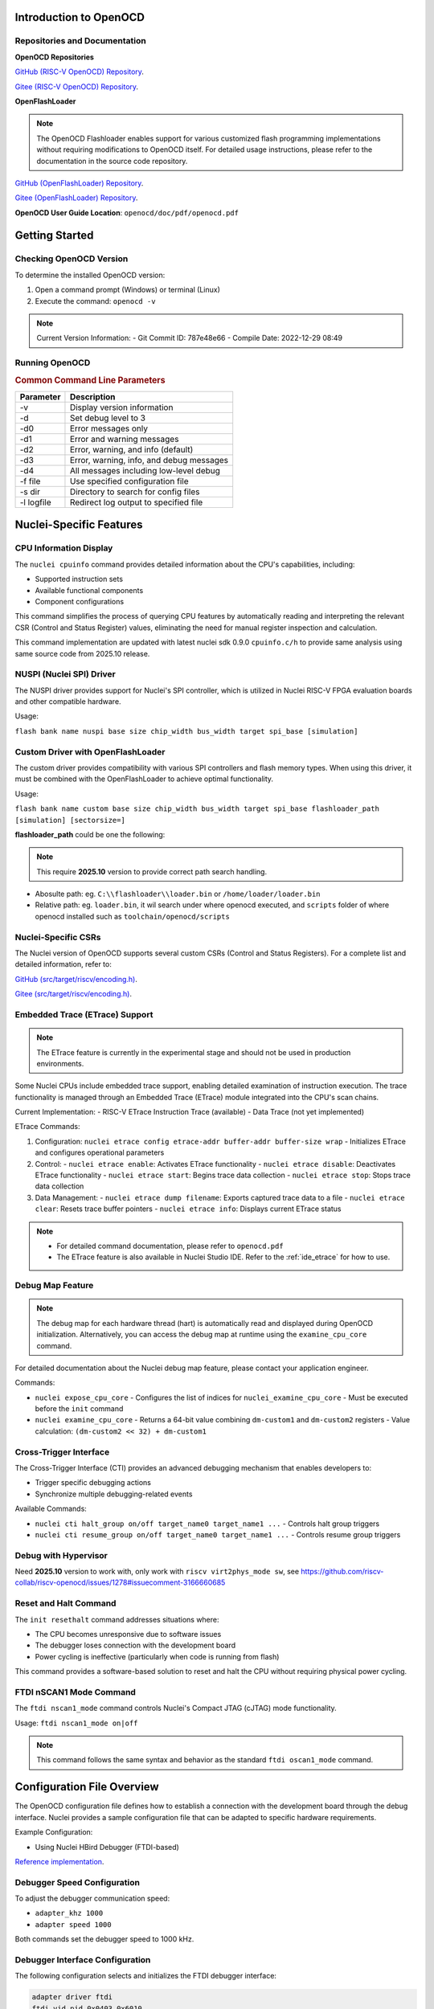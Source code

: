 .. _openocd_intro:

Introduction to OpenOCD
=======================

Repositories and Documentation
------------------------------

**OpenOCD Repositories**

`GitHub (RISC-V OpenOCD) Repository <https://github.com/riscv-mcu/riscv-openocd>`_.

`Gitee  (RISC-V OpenOCD) Repository <https://gitee.com/riscv-mcu/riscv-openocd>`_.

**OpenFlashLoader**

.. note::

   The OpenOCD Flashloader enables support for various customized flash programming implementations
   without requiring modifications to OpenOCD itself. For detailed usage instructions,
   please refer to the documentation in the source code repository.

`GitHub (OpenFlashLoader) Repository <https://github.com/riscv-mcu/openflashloader>`_.

`Gitee  (OpenFlashLoader) Repository <https://gitee.com/riscv-mcu/openflashloader>`_.

**OpenOCD User Guide Location**: ``openocd/doc/pdf/openocd.pdf``

Getting Started
===============

Checking OpenOCD Version
------------------------

To determine the installed OpenOCD version:

1. Open a command prompt (Windows) or terminal (Linux)
2. Execute the command: ``openocd -v``

.. image:: /asserts/images/openocd-v.png
    :width: 900px

.. note::

   Current Version Information:
   - Git Commit ID: 787e48e66
   - Compile Date: 2022-12-29 08:49

Running OpenOCD
---------------

.. rubric:: Common Command Line Parameters

+------------+-------------------------------------------+
| Parameter  | Description                               |
+============+===========================================+
| -v         | Display version information               |
+------------+-------------------------------------------+
| -d         | Set debug level to 3                      |
+------------+-------------------------------------------+
| -d0        | Error messages only                       |
+------------+-------------------------------------------+
| -d1        | Error and warning messages                |
+------------+-------------------------------------------+
| -d2        | Error, warning, and info (default)        |
+------------+-------------------------------------------+
| -d3        | Error, warning, info, and debug messages  |
+------------+-------------------------------------------+
| -d4        | All messages including low-level debug    |
+------------+-------------------------------------------+
| -f file    | Use specified configuration file          |
+------------+-------------------------------------------+
| -s dir     | Directory to search for config files      |
+------------+-------------------------------------------+
| -l logfile | Redirect log output to specified file     |
+------------+-------------------------------------------+

Nuclei-Specific Features
========================

CPU Information Display
-----------------------

The ``nuclei cpuinfo`` command provides detailed information about the CPU's capabilities, including:

- Supported instruction sets
- Available functional components
- Component configurations

This command simplifies the process of querying CPU features by automatically reading and interpreting the relevant CSR (Control and Status Register) values, eliminating the need for manual register inspection and calculation.

This command implementation are updated with latest nuclei sdk 0.9.0 ``cpuinfo.c/h`` to provide same analysis using same source code from 2025.10 release.

NUSPI (Nuclei SPI) Driver
-------------------------

The NUSPI driver provides support for Nuclei's SPI controller, which is utilized in Nuclei RISC-V FPGA evaluation boards and other compatible hardware.

Usage:

``flash bank name nuspi base size chip_width bus_width target spi_base [simulation]``

Custom Driver with OpenFlashLoader
----------------------------------

The custom driver provides compatibility with various SPI controllers and flash memory types. When using this driver, it must be combined with the OpenFlashLoader to achieve optimal functionality.

Usage:

``flash bank name custom base size chip_width bus_width target spi_base flashloader_path [simulation] [sectorsize=]``

**flashloader_path** could be one the following:

.. note::

   This require **2025.10** version to provide correct path search handling.

- Abosulte path: eg. ``C:\\flashloader\\loader.bin`` or ``/home/loader/loader.bin``
- Relative path: eg. ``loader.bin``, it wil search under where openocd executed, and ``scripts`` folder of where openocd installed such as ``toolchain/openocd/scripts``

Nuclei-Specific CSRs
--------------------

The Nuclei version of OpenOCD supports several custom CSRs (Control and Status Registers). For a complete list and detailed information, refer to:

`GitHub (src/target/riscv/encoding.h) <https://github.com/riscv-mcu/riscv-openocd/blob/nuclei/2024/src/target/riscv/encoding.h#L3109>`_.

`Gitee  (src/target/riscv/encoding.h) <https://gitee.com/riscv-mcu/riscv-openocd/blob/nuclei/2024/src/target/riscv/encoding.h#L3109>`_.

Embedded Trace (ETrace) Support
-------------------------------

.. note::

   The ETrace feature is currently in the experimental stage and should not be used in production environments.

Some Nuclei CPUs include embedded trace support, enabling detailed examination of instruction execution. The trace functionality is managed through an Embedded Trace (ETrace) module integrated into the CPU's scan chains.

Current Implementation:
- RISC-V ETrace Instruction Trace (available)
- Data Trace (not yet implemented)

ETrace Commands:

1. Configuration:
   ``nuclei etrace config etrace-addr buffer-addr buffer-size wrap``
   - Initializes ETrace and configures operational parameters

2. Control:
   - ``nuclei etrace enable``: Activates ETrace functionality
   - ``nuclei etrace disable``: Deactivates ETrace functionality
   - ``nuclei etrace start``: Begins trace data collection
   - ``nuclei etrace stop``: Stops trace data collection

3. Data Management:
   - ``nuclei etrace dump filename``: Exports captured trace data to a file
   - ``nuclei etrace clear``: Resets trace buffer pointers
   - ``nuclei etrace info``: Displays current ETrace status

.. note::

   - For detailed command documentation, please refer to ``openocd.pdf``
   - The ETrace feature is also available in Nuclei Studio IDE. Refer to the :ref:`ide_etrace` for how to use.

Debug Map Feature
-----------------

.. note::

   The debug map for each hardware thread (hart) is automatically read and displayed during OpenOCD initialization.
   Alternatively, you can access the debug map at runtime using the ``examine_cpu_core`` command.

For detailed documentation about the Nuclei debug map feature, please contact your application engineer.

Commands:

- ``nuclei expose_cpu_core``
  - Configures the list of indices for ``nuclei_examine_cpu_core``
  - Must be executed before the ``init`` command

- ``nuclei examine_cpu_core``
  - Returns a 64-bit value combining ``dm-custom1`` and ``dm-custom2`` registers
  - Value calculation: ``(dm-custom2 << 32) + dm-custom1``

Cross-Trigger Interface
-----------------------

The Cross-Trigger Interface (CTI) provides an advanced debugging mechanism that enables developers to:

- Trigger specific debugging actions
- Synchronize multiple debugging-related events

Available Commands:

- ``nuclei cti halt_group on/off target_name0 target_name1 ...``
  - Controls halt group triggers

- ``nuclei cti resume_group on/off target_name0 target_name1 ...``
  - Controls resume group triggers

Debug with Hypervisor
---------------------

Need **2025.10** version to work with, only work with ``riscv virt2phys_mode sw``, see https://github.com/riscv-collab/riscv-openocd/issues/1278#issuecomment-3166660685

Reset and Halt Command
----------------------

The ``init resethalt`` command addresses situations where:

- The CPU becomes unresponsive due to software issues
- The debugger loses connection with the development board
- Power cycling is ineffective (particularly when code is running from flash)

This command provides a software-based solution to reset and halt the CPU without requiring physical power cycling.

FTDI nSCAN1 Mode Command
------------------------

The ``ftdi nscan1_mode`` command controls Nuclei's Compact JTAG (cJTAG) mode functionality.

Usage:
``ftdi nscan1_mode on|off``

.. note::

   This command follows the same syntax and behavior as the standard ``ftdi oscan1_mode`` command.

Configuration File Overview
===========================

The OpenOCD configuration file defines how to establish a connection with the development board through the debug interface. Nuclei provides a sample configuration file that can be adapted to specific hardware requirements.

Example Configuration:

- Using Nuclei HBird Debugger (FTDI-based)

`Reference implementation <https://github.com/Nuclei-Software/nuclei-sdk/blob/master/SoC/evalsoc/Board/nuclei_fpga_eval/openocd_evalsoc.cfg>`_.

Debugger Speed Configuration
----------------------------

To adjust the debugger communication speed:

- ``adapter_khz 1000``
- ``adapter speed 1000``

Both commands set the debugger speed to 1000 kHz.

Debugger Interface Configuration
--------------------------------

The following configuration selects and initializes the FTDI debugger interface:

.. code-block:: c

    adapter driver ftdi
    ftdi vid_pid 0x0403 0x6010

    transport select jtag

    ftdi layout_init 0x0008 0x001b
    ftdi layout_signal nSRST -oe 0x0020 -data 0x0020
    ftdi layout_signal TCK -data 0x0001
    ftdi layout_signal TDI -data 0x0002
    ftdi layout_signal TDO -input 0x0004
    ftdi layout_signal TMS -data 0x0008
    ftdi layout_signal JTAG_SEL -data 0x0100 -oe 0x0100

Configuration Details:
- FTDI chip VID/PID must match the connected hardware
- JTAG transport protocol selected
- Signal layout configured for HBird Debugger compatibility

Debugger Mode Configuration
---------------------------

OpenOCD supports two debugging modes:

- **JTAG Mode**: Enabled with ``ftdi nscan1_mode off``
- **Compact JTAG (cJTAG) Mode**: Enabled with ``ftdi nscan1_mode on``

JTAG Link Configuration
-----------------------

The JTAG link configuration varies depending on the system architecture:

**Single Core System**

.. code-block:: c

    set _CHIPNAME0 riscv0
    jtag newtap $_CHIPNAME0 cpu -irlen 5 -expected-id 0x10900a6d

    set _TARGETNAME0 $_CHIPNAME0.cpu
    target create $_TARGETNAME0 riscv -chain-position $_TARGETNAME0 -coreid 0

**SMP (Symmetric Multiprocessing) System**

.. code-block:: c

    set _CHIPNAME0 riscv0
    jtag newtap $_CHIPNAME0 cpu -irlen 5 -expected-id 0x10900a6d

    set _TARGETNAME0 $_CHIPNAME0.cpu
    target create $_TARGETNAME0.0 riscv -chain-position $_TARGETNAME0 -coreid 0 -rtos hwthread
    target create $_TARGETNAME0.1 riscv -chain-position $_TARGETNAME0 -coreid 1
    target create $_TARGETNAME0.2 riscv -chain-position $_TARGETNAME0 -coreid 2
    target smp $_TARGETNAME0.0 $_TARGETNAME0.1 $_TARGETNAME0.2

**AMP (Asymmetric Multiprocessing) System**

.. code-block:: c

    set _CHIPNAME0 riscv0
    jtag newtap $_CHIPNAME0 cpu -irlen 5 -expected-id 0x10900a6d

    set _CHIPNAME1 riscv1
    jtag newtap $_CHIPNAME1 cpu -irlen 5 -expected-id 0x10300a6d

    set _TARGETNAME0 $_CHIPNAME0.cpu
    target create $_TARGETNAME0 riscv -chain-position $_TARGETNAME0 -coreid 0

    set _TARGETNAME1 $_CHIPNAME1.cpu
    target create $_TARGETNAME1.0 riscv -chain-position $_TARGETNAME0 -coreid 0 -rtos hwthread
    target create $_TARGETNAME1.1 riscv -chain-position $_TARGETNAME0 -coreid 1
    target smp $_TARGETNAME1.0 $_TARGETNAME1.1

.. note::

   The ``-rtos hwthread`` option enables OpenOCD's pseudo RTOS functionality, which:

   - Presents CPU cores ("hardware threads") as threads to GDB
   - Allows inspection of SMP system state through GDB commands
   - Enables core-specific debugging operations:
     - ``info threads`` lists active CPU cores
     - ``thread`` switches between CPU core views
     - ``step`` and ``stepi`` operate on individual cores

Work Area Configuration
------------------------

The work area is a dedicated memory region that accelerates various operations, including:

- Memory read/write operations
- Execution of small program fragments
- Flash memory operations

Configuration Example:

.. code-block:: c

    $_TARGETNAME0 configure -work-area-phys 0x08000000 -work-area-size 0x10000 -work-area-backup 1

.. note::

   Work Area Requirements:
   - Must be a readable, writable, and executable memory region
   - Base address (0x08000000) and size (0x10000) should be adjusted according to system requirements

NOR Flash Configuration
------------------------

The NOR flash configuration specifies the memory mapping and controller settings:

.. code-block:: c

    set _FLASHNAME0 $_CHIPNAME0.flash
    flash bank $_FLASHNAME0 nuspi 0x20000000 0 0 0 $_TARGETNAME0.0 0x10180000

.. note::

   Configuration Parameters:
   - ``nuspi``: Flash driver type (adjust as needed)
   - ``0x20000000``: QSPI XIP address (adjust as needed)
   - ``0x10180000``: QSPI controller base address (adjust as needed)

Debugger Connection Specification
---------------------------------

When multiple debuggers are present in the debugging environment, you can specify which debugger to connect to using:

.. code-block:: c

    ftdi_serial FT4YR31I

Replace "FT4YR31I" with the actual serial number of your debugger.

Debugging Service Ports
-----------------------

OpenOCD provides three debugging service ports:

1. **GDB Port** (default: 3333)
2. **Telnet Port** (default: 4444)
3. **TCL Port** (default: 6666)

Configuration Example:

.. code-block:: c

    gdb_port 3333
    telnet_port 4444
    tcl_port 6666

.. note::

   - Port numbers can be customized if the default ports are unavailable
   - To disable a service, set its port to ``disable``
   - Ensure port numbers don't conflict with other services

Semihosting Support
-------------------

OpenOCD supports ARM semihosting, which allows target programs to use host system resources. To enable:

.. code-block:: c

    arm semihosting enable

.. note::

   Semihosting provides access to:
   - File I/O operations
   - Console input/output
   - System clock information
   - Other host system services


For more detailed information about how to use openocd, please check the ``openocd.pdf`` distributed in openocd release.


Target Defer Examine
--------------------

In some multicore systems, the slave-target is not debuggable and needs to be unlocked by the host-target before it can be used, in which case the -defer-examine parameter is needed.

.. code-block:: c

    # Configuring the “-defer-examine” parameter
    $SLAVE_TARGETNAME configure -defer-examine

    # Override events, the following events will trigger reset, slave-target needs to be initialized manually after reset
    $_TARGETNAME1_0 configure -event gdb-flash-erase-start {
      init
    }
    $_TARGETNAME1_0 configure -event gdb-flash-write-end {
      init
    }

    # Initialization, since the slave-target specifies the “-defer-examine” parameter, only the other targets will be initialized.
    init

    # The host-target unlocks the slave-target with the command configuration registers
    $HOST_TARGETNAME dmi_write/dm_write
    $HOST_TARGETNAME dmi_read/dm_read

    # Manually initialize slave-target
    $SLAVE_TARGETNAME arp_examine

Frequently Asked Questions
==========================

For additional troubleshooting and common issues, refer to:

- `GitHub FAQ <https://github.com/riscv-mcu/riscv-openocd/wiki>`_.

- `Gitee FAQ <https://gitee.com/riscv-mcu/riscv-openocd/wikis>`_.

Low-Cost Debugger Solution
==========================

Nuclei provides an affordable debugging solution for RISC-V CPUs:

- Supports both JTAG and cJTAG protocols
- Fully compatible with Nuclei Studio
- Open-source implementation available

`Dlink Repository <https://github.com/Nuclei-Software/nuclei-dlink>`_.

Changelog
=========

.. _openocd_changelog_202510:

Version 2025.10
---------------

This release is based on 2025.02 version with some new features and bug fixes introduced.

* Update ``nuclei cpuinfo`` command implementation using nuclei sdk 0.9.0 cpuinfo same source code to provide same behavior
* Correct custom flashloader binary file location search rules, where openocd executed, openocd ``scripts`` folder, and absolute path
* Sync nuclei custom CSRs support
* Optimize flash probe process, when no flash probed, it will exit with error instead of hang on it
* Support debug for hypervisor mode
* Fix debug ``Assertion failed!`` on HBird opensource cpu
* Fix nuclei riscv cross trigger command implementation ``nuclei cti xxx``
* Clear ``haltreq`` signal when openocd connect failed
* Fix segmentation fault issue when debug level set to 3 or 4
* When debug on FPGA CPU MHz is very slow such as **5MHz**, openocd may work not correctly, it will be fixed by make CPU run faster such as **10MHz**

.. _openocd_changelog_202502:

Version 2025.02
---------------

In this release, Nuclei OpenOCD bump openocd code base from 0.11 to 0.12,
with this base changes, a lot of new features supported by upstream will
be taken into Nuclei OpenOCD.

**Known Issues:**

- There is a probability that writing flash under smp multi-core architecture will fail,
  which can be solved by clarifying the number of SMP cores or reducing the JTAG frequency.

**New Features:**

- Live watch feature implementation, see :ref:`ide_live_watch`
- Nuclei CTI command group support
- Enhanced ETrace command group functionality, see :ref:`ide_etrace`
- Optimized CPU information command

**Improvements:**

- Continuous integration and documentation enhancements
- Code organization: consolidated Nuclei commands into ``nuclei_riscv.c``
- Register access optimization: replaced ``vslide1down_vx`` with direct ``vx`` register access for lite vpu case

**CSR Updates:**

New Custom CSRs:

+--------------+---------------+
| Address Range| CSR Name      |
+==============+===============+
| 0x1a4~0x1af  | smpuaddr4~15  |
+--------------+---------------+
| 0x1c0~0x1ef  | smpuaddr16~63 |
+--------------+---------------+

CSR Renaming:

+--------------+---------------+
| Old Name     | New Name      |
+==============+===============+
| spmpcfg0~3   | smpucfg0~3    |
+--------------+---------------+
| spmpaddr0~15 | smpuaddr0~15  |
+--------------+---------------+
| mfp16mode    | mmisc_ctl1    |
+--------------+---------------+
| mecc_ctrl    | mecc_ctl      |
+--------------+---------------+
| mstack_ctrl  | mstack_ctl    |
+--------------+---------------+

**Base Version:**

- Changes based on `riscv-collab/riscv-openocd@f82c5a7 <https://github.com/riscv-collab/riscv-openocd/commit/f82c5a7>`_.
